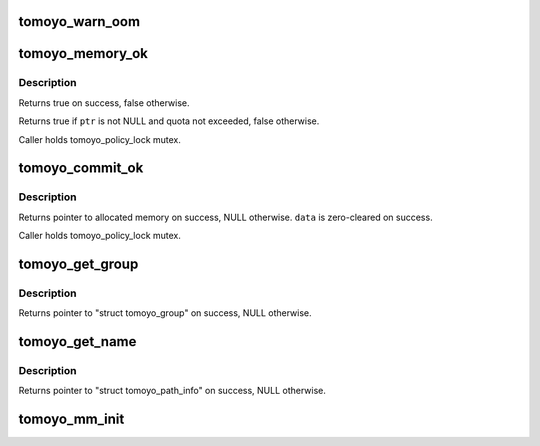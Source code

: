 .. -*- coding: utf-8; mode: rst -*-
.. src-file: security/tomoyo/memory.c

.. _`tomoyo_warn_oom`:

tomoyo_warn_oom
===============

.. c:function:: void tomoyo_warn_oom(const char *function)

    Print out of memory warning message.

    :param const char \*function:
        Function's name.

.. _`tomoyo_memory_ok`:

tomoyo_memory_ok
================

.. c:function:: bool tomoyo_memory_ok(void *ptr)

    Check memory quota.

    :param void \*ptr:
        Pointer to allocated memory.

.. _`tomoyo_memory_ok.description`:

Description
-----------

Returns true on success, false otherwise.

Returns true if \ ``ptr``\  is not NULL and quota not exceeded, false otherwise.

Caller holds tomoyo_policy_lock mutex.

.. _`tomoyo_commit_ok`:

tomoyo_commit_ok
================

.. c:function:: void *tomoyo_commit_ok(void *data, const unsigned int size)

    Check memory quota.

    :param void \*data:
        Data to copy from.

    :param const unsigned int size:
        Size in byte.

.. _`tomoyo_commit_ok.description`:

Description
-----------

Returns pointer to allocated memory on success, NULL otherwise.
\ ``data``\  is zero-cleared on success.

Caller holds tomoyo_policy_lock mutex.

.. _`tomoyo_get_group`:

tomoyo_get_group
================

.. c:function:: struct tomoyo_group *tomoyo_get_group(struct tomoyo_acl_param *param, const u8 idx)

    Allocate memory for "struct tomoyo_path_group"/"struct tomoyo_number_group".

    :param struct tomoyo_acl_param \*param:
        Pointer to "struct tomoyo_acl_param".

    :param const u8 idx:
        Index number.

.. _`tomoyo_get_group.description`:

Description
-----------

Returns pointer to "struct tomoyo_group" on success, NULL otherwise.

.. _`tomoyo_get_name`:

tomoyo_get_name
===============

.. c:function:: const struct tomoyo_path_info *tomoyo_get_name(const char *name)

    Allocate permanent memory for string data.

    :param const char \*name:
        The string to store into the permernent memory.

.. _`tomoyo_get_name.description`:

Description
-----------

Returns pointer to "struct tomoyo_path_info" on success, NULL otherwise.

.. _`tomoyo_mm_init`:

tomoyo_mm_init
==============

.. c:function:: void tomoyo_mm_init( void)

    Initialize mm related code.

    :param  void:
        no arguments

.. This file was automatic generated / don't edit.

